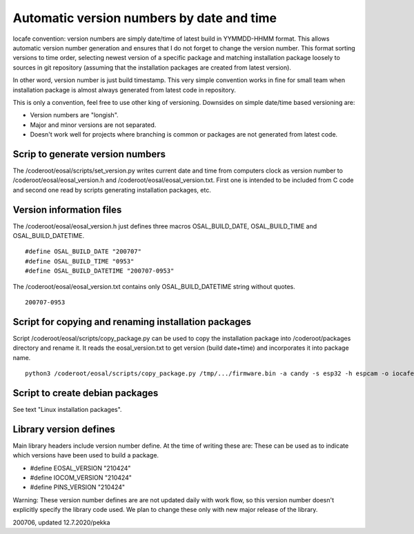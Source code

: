 Automatic version numbers by date and time
===========================================

Iocafe convention: version numbers are simply date/time of latest build in YYMMDD-HHMM format.
This allows automatic version number generation and ensures that I do not forget to change the
version number. This format sorting versions to time order, selecting newest version of
a specific package and matching installation package loosely to sources in git repository
(assuming that the installation packages are created from latest version).

In other word, version number is just build timestamp. This very simple convention works in fine
for small team when installation package is almost always generated from latest code in repository.

This is only a convention, feel free to use other king of versioning.
Downsides on simple date/time based versioning are:

* Version numbers are "longish".
* Major and minor versions are not separated.
* Doesn't work well for projects where branching is common or packages are not generated from latest code.

Scrip to generate version numbers
***********************************

The /coderoot/eosal/scripts/set_version.py writes current date and time from computers clock
as version number to /coderoot/eosal/eosal_version.h and  /coderoot/eosal/eosal_version.txt.
First one is intended to be included from C code and second one read by scripts generating
installation packages, etc.

Version information files
**************************

The /coderoot/eosal/eosal_version.h just defines three macros OSAL_BUILD_DATE, OSAL_BUILD_TIME
and OSAL_BUILD_DATETIME.

::

    #define OSAL_BUILD_DATE "200707"
    #define OSAL_BUILD_TIME "0953"
    #define OSAL_BUILD_DATETIME "200707-0953"

The /coderoot/eosal/eosal_version.txt contains only OSAL_BUILD_DATETIME string without quotes.

::

    200707-0953

Script for copying and renaming installation packages
******************************************************

Script /coderoot/eosal/scripts/copy_package.py can be used to copy the installation package
into /coderoot/packages directory and rename it. It reads the eosal_version.txt to get version (build date+time)
and incorporates it into package name.

::

    python3 /coderoot/eosal/scripts/copy_package.py /tmp/.../firmware.bin -a candy -s esp32 -h espcam -o iocafe


Script to create debian packages
*********************************
See text "Linux installation packages".


Library version defines
************************
Main library headers include version number define. At the time of writing these are:
These can be used as to indicate which versions have been used to build a package.

* #define EOSAL_VERSION "210424"
* #define IOCOM_VERSION "210424"
* #define PINS_VERSION "210424"

Warning: These version number defines are are not updated daily with work flow, so this
version number doesn't explicitly specify the library code used. We plan to change these
only with new major release of the library.


200706, updated 12.7.2020/pekka

